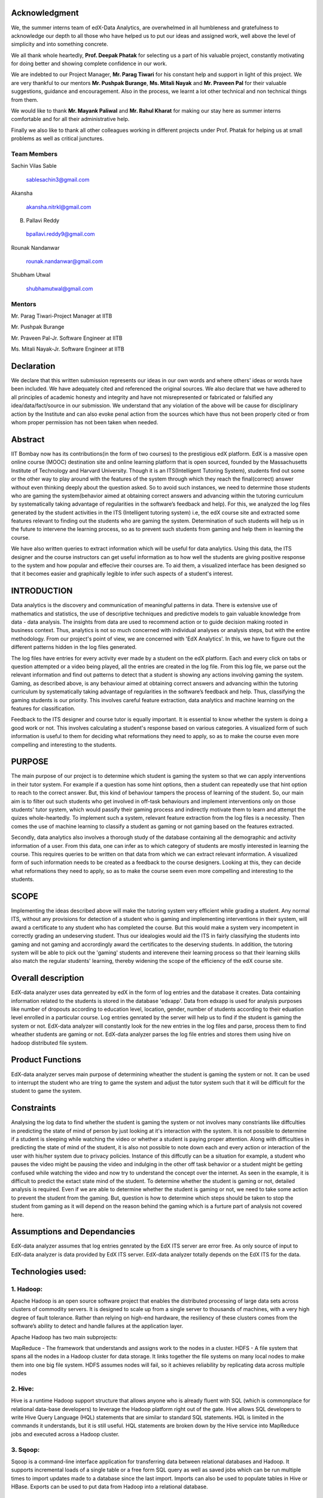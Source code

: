 ===================
**Acknowledgment**
===================

We, the summer interns team of edX-Data Analytics, are overwhelmed in all humbleness
and gratefulness to acknowledge our depth to all those who have helped us to put our ideas
and assigned work, well above the level of simplicity and into something concrete.

We all thank whole heartedly, **Prof. Deepak Phatak** for selecting us a part of his valuable
project, constantly motivating for doing better and showing complete confidence in our work.

We are indebted to our Project Manager, **Mr. Parag Tiwari** for his constant help and support in
light of this project. We are very thankful to our mentors **Mr. Pushpak Burange**, **Ms. Mitali Nayak** and **Mr. Praveen Pal** for their valuable suggestions, guidance and encouragement. Also in the process, we learnt a lot other technical
and non technical things from them.

We would like to thank **Mr. Mayank Paliwal** and **Mr. Rahul Kharat** for making our stay here as summer
interns comfortable and for all their administrative help.

Finally we also like to thank all other colleagues working in different projects under Prof.
Phatak for helping us at small problems as well as critical junctures.

**Team Members**
----------------

Sachin Vilas Sable

 sablesachin3@gmail.com

Akansha

 akansha.nitrkl@gmail.com

B. Pallavi Reddy

 bpallavi.reddy9@gmail.com

Rounak Nandanwar

 rounak.nandanwar@gmail.com

Shubham Utwal

 shubhamutwal@gmail.com

 
**Mentors**
------------

Mr. Parag Tiwari-Project Manager at IITB

Mr. Pushpak Burange

Mr. Praveen Pal-Jr. Software Engineer at IITB

Ms. Mitali Nayak-Jr. Software Engineer at IITB

================
**Declaration**
================

We declare that this written submission represents our ideas in our own words and where
others' ideas or words have been included. We have adequately cited and referenced the
original sources. We also declare that we have adhered to all principles of academic honesty
and integrity and have not misrepresented or fabricated or falsified any idea/data/fact/source
in our submission. We understand that any violation of the above will be cause for
disciplinary action by the Institute and can also evoke penal action from the sources which
have thus not been properly cited or from whom proper permission has not been taken when
needed.



=============
**Abstract**
=============

IIT Bombay now has its contributions(in the form of two courses) to the prestigious edX platform. EdX is a massive open online course (MOOC) destination site and online learning platform that is open sourced, founded by the Massachusetts Institute of Technology and Harvard University. Though it is an ITS(Intelligent Tutoring System), students find out some or the other way to play around with the features of the system through which they reach the final(correct) answer without even thinking deeply about the question asked. So to avoid such instances, we need to determine those students who are gaming the system(behavior aimed at obtaining correct answers and advancing within the tutoring curriculum by systematically taking advantage of regularities in the software’s feedback and help). For this, we analyzed the log files generated by the student activities in the ITS (Intelligent tutoring system) i.e, the edX course site and extracted some features relevant to finding out the students who are gaming the system. Determination of such students will help us in the future to intervene the learning process, so as to prevent such students from  gaming and help them in learning the course.

We have also written queries to extract information which will be useful for data analytics. Using this data, the ITS designer and the course instructors can get useful information as to how well the students are giving positive response to the system and how popular and effecive their courses are. To aid them, a visualized interface has been designed so that it becomes easier and graphically legible to infer such aspects of a student's interest.  


=================
**INTRODUCTION**
=================

Data analytics is the discovery and communication of meaningful patterns in data. There is extensive use of mathematics and statistics, the use of descriptive techniques and predictive models to gain valuable knowledge from data - data analysis. The insights from data are used to recommend action or to guide decision making rooted in business context. Thus, analytics is not so much concerned with individual analyses or analysis steps, but with the entire methodology. From our project's point of view, we are concerned with 'EdX Analytics'. In this, we have to figure out the different patterns hidden in the log files generated. 

The log files have entries for every activity ever made by a student on the edX platform. Each and every click on tabs or question attempted or a video being played, all the entries are created in the log file. From this log file, we parse out the relevant information and find out patterns to detect that a student is showing any actions involving gaming the system. Gaming, as described above, is any behaviour aimed at obtaining correct answers and advancing within the tutoring curriculum by systematically taking advantage of regularities in the software’s feedback and help. Thus, classifying the gaming students is our priority. This involves careful feature extraction, data analytics and machine learning on the features for classification. 

Feedback to the ITS designer and course tutor is equally important. It is essential to know whether the system is doing a good work or not. This involves calculating a student's response based on various categories. A visualized form of such information is useful to them for deciding what reformations they need to apply, so as to make the course even more compelling and interesting to the students.

============
**PURPOSE**
============

The main purpose of our project is to determine which student is gaming the system so that we can apply interventions in their tutor system. For example if a question has some hint options, then a student can repeatedly use that hint option to reach to the correct answer. But, this kind of behaviour tampers the process of learning of the student. So, our main aim is to filter out such students who get involved in off-task behaviours and implement interventions only on those students' tutor system, which would passify their gaming process and indirectly motivate them to learn and attempt the quizes whole-heartedly. To implement such a system, relevant feature extraction from the log files is a necessity. Then comes the use of machine learning to classify a student as gaming or not gaming based on the features extracted.

Secondly, data analytics also involves a thorough study of the database containing all the demographic and activity information of a user. From this data, one can infer as to which category of students are mostly interested in learning the course. This requires queries to be written on that data from which we can extract relevant information. A visualized form of such information needs to be created as a feedback to the course designers. Looking at this, they can decide what reformations they need to apply, so as to make the course seem even more compelling and interesting to the students.


==========
**SCOPE**
==========

Implementing the ideas described above will make the tutoring system very efficient while grading a student. Any normal ITS, without any provisions for detection of a student who is gaming and implementing interventions in their system, will award a certificate to any student who has completed the course. But this would make a system very incompetent in correctly grading an undeserving student. Thus our idealogies would aid the ITS in fairly classifying the students into gaming and not gaming and accrordingly award the certificates to the deserving students. In addition, the tutoring system will be able to pick out the 'gaming' students and interevene their learning process so that their learning skills also match the regular students' learning, thereby widening the scope of the efficiency of the edX course site.

=======================
**Overall description**
=======================

EdX-data analyzer uses data genreated by edX  in the form of log entries and the database it creates. Data containing information related to the students is stored in the database 'edxapp'. Data from  edxapp is used for analysis purposes like number of dropouts according to education level, location, gender, number of students according to their eduation level enrolled in a particular course. 
Log entries genrated by the server will help us to find if the student is gaming the system or not. EdX-data analyzer will constantly look for the new entries  in the log files and parse, process  them to find wheather students are gaming or not.
EdX-data analyzer parses the log file entries and stores them using hive on hadoop  distributed file system.

=====================
**Product Functions**
=====================

EdX-data analyzer serves main purpose of determining wheather the student is gaming the system or not. It can be used to interrupt the student who are tring to game the system and adjust the tutor system such that it will be difficult for the student to game the system.

===============
**Constraints**
===============

Analysing the log data to find whether the student is gaming the system or not involves many constriants like diffculties in predicting the state of mind of person by just looking at it's interaction with the system. It is not possible to determine if a student is sleeping while watching the video or whether a student is paying proper attention. Along with difficulties in predicting the state of mind of the student, it is also not possible to note down each and every action or interaction of the user with his/her system due to privacy policies. Instance of this diffcutly can be a situation for example, a student who pauses the video might be pausing the video and indulging in the other off task behavior or a student might be getting confused while watching the video and now try to understand the concept over the internet. As seen in the example, it is difficult to predict the extact state mind of the student. To determine whether the student is gaming or not, detailed analysis is required. Even if we are able to determine whether the student is gaming or not,  we need to take some action to prevent the student from the gaming. But, question is how to determine which steps should be taken to stop the student from gaming as it will depend on the reason behind the gaming which is a furture part of analysis not covered here.

================================
**Assumptions and Dependancies**
================================

EdX-data analyzer assumes that log entries genrated by the EdX ITS server are error free. As only source of input to EdX-data analyzer is data provided by EdX ITS server. EdX-data analyzer totally depends on the EdX ITS for the data.


======================
**Technologies used:**
======================

1. Hadoop:
----------

Apache Hadoop is an open source software project that enables the distributed processing of large data sets across clusters of commodity servers. It is designed to scale up from a single server to thousands of machines, with a very high degree of fault tolerance. Rather than relying on high-end hardware, the resiliency of these clusters comes from the software’s ability to detect and handle failures at the application layer.

Apache Hadoop has two main subprojects:

MapReduce - The framework that understands and assigns work to the nodes in a cluster.
HDFS - A file system that spans all the nodes in a Hadoop cluster for data storage. It links together the file systems on many local nodes to make them into one big file system. HDFS assumes nodes will fail, so it achieves reliability by replicating data across multiple nodes

2. Hive:
--------


Hive is a runtime Hadoop support structure that allows anyone who is already fluent with SQL (which is commonplace for relational data-base developers) to leverage the Hadoop platform right out of the gate. 
Hive allows SQL developers to write Hive Query Language (HQL) statements that are similar to standard SQL statements. HQL is limited in the commands it understands, but it is still useful. HQL statements are broken down by the Hive service into MapReduce jobs and executed across a Hadoop cluster.


3. Sqoop:
---------

Sqoop is a command-line interface application for transferring data between relational databases and Hadoop. It supports incremental loads of a single table or a free form SQL query as well as saved jobs which can be run multiple times to import updates made to a database since the last import. Imports can also be used to populate tables in Hive or HBase. Exports can be used to put data from Hadoop into a relational database. 

=========================
**Specific Requirements**
=========================

3.1 External Interface Requirements:
3.1.1 Hardware Requirements:
1.

===========================
**Functional Requirements**
===========================

1. The system shall analyse the data based on various parameters of the student such as location,age group,gender etc.
2. The instructor shall be able to choose the comparison parameters and input valid entries to be queried. The instructor shall be able to input the subject for the data to be queried.
3. The data shall be represented in visual format to be understood by the instructor. The visuals formats may include pie-charts,bar charts, line charts etc.
4. The system shall parse the log data and store the parsed data into relevant event related tables.
5. The system shall extract the relevant and useful data from the parsed data.
6. The system shall tell whether a student is gaming a system or not. The system shall do this after analysing the various actions performed by the student while giving the test.

============================
**Performance Requirements**
============================

1. The edx analytics shall support in courses having large number of students (in thousands). There shall be minimal delay in retrieving the data.
2. The analysis shall be done on the data which has not been processed,i.e,only new data shall be considered for analysis. This would avoid the reading of unneccesary data again and again. This would be called as incremental implementation of queries.

==============================
**Non Functional Requirments**
==============================

1. The visual diagrams displaying the analysis with various parameters of the student shall be in a easy form so as to be understood by each and every instructor including those belonging to non-mathematical back-ground.

===========================
**Individual Contribution**
===========================

===============
**Log Parsing**
===============

Log files provides information about the event data that is delivered in data packages. Events are emitted by the server or the browser to capture information about interactions with the courseware and the Instructor Dashboard in the LMS, and are stored in JSON documents. In the data package, event data is delivered in a log file.The JSON documents that include event data are delivered in a machine-readable format that is difficult to read . A sample is the following :- ::


   {"agent": "Mozilla/5.0 (X11; Linux x86_64) AppleWebKit/537.36 (KHTML, like Gecko)
   Chrome/30.0.1599.101 Safari/537.36", "context": {"course_id": "edx/AN101/2014_T1",
   "module": {"display_name": "Multiple Choice Questions"}, "org_id": "edx", "user_id":
   9999999}, "event": {"answers": {"i4x-edx-AN101-problem-a0effb954cca4759994f1ac9e9434bf4_2_1":
   "yellow", "i4x-edx-AN101-problem-a0effb954cca4759994f1ac9e9434bf4_4_1": ["choice_0", "choice_2"]},
   "attempts": 1, "correct_map": {"i4x-edx-AN101-problem-a0effb954cca4759994f1ac9e9434bf4_2_1":
   {"correctness": "incorrect", "hint": "", "hintmode": null, "msg": "", "npoints": null,
   "queuestate": null}, "i4x-edx-AN101-problem-a0effb954cca4759994f1ac9e9434bf4_4_1":
   {"correctness": "correct", "hint": "", "hintmode": null, "msg": "", "npoints": null,
   "queuestate": null}}, "grade": 2, "max_grade": 3, "problem_id": "i4x://edx/AN101/problem/
   a0effb954cca4759994f1ac9e9434bf4", "state": {"correct_map": {}, "done": null, "input_state":
   {"i4x-edx-AN101-problem-a0effb954cca4759994f1ac9e9434bf4_2_1": {}, "i4x-edx-AN101-problem-
   a0effb954cca4759994f1ac9e9434bf4_4_1": {}}, "seed": 1, "student_answers": {}}, "submission":
   {"i4x-edx-AN101-problem-a0effb954cca4759994f1ac9e9434bf4_2_1": {"answer": "yellow", "correct":
   false, "input_type": "optioninput", "question": "What color is the open ocean on a sunny day?",
   "response_type": "optionresponse", "variant": ""}, "i4x-edx-AN101-problem-
   a0effb954cca4759994f1ac9e9434bf4_4_1": {"answer": ["a piano", "a guitar"], "correct": true,
   "input_type": "checkboxgroup", "question": "Which of the following are musical instruments?",
   "response_type": "choiceresponse", "variant": ""}}, "success": "incorrect"}, "event_source":
   "server", "event_type": "problem_check", "host": "precise64", "ip": "NN.N.N.N", "page": "x_module",
   "time": 2014-03-03T16:19:05.584523+00:00", "username": "AAAAAAAAAA"}

We can use pretty print to see this information in a readable format which is shown as below :- ::

   {
      "agent": "Mozilla/5.0 (X11; Linux x86_64) AppleWebKit/537.36 (KHTML, like Gecko) Chrome/30.0.1599.101 Safari/537.36",
      "context": {
          "course_id": "edx/AN101/2014_T1",
          "module": {
              "display_name": "Multiple Choice Questions"
          },
          "org_id": "edx",
          "user_id": 9999999
      },
      "event": {
          "answers": {
              "i4x-edx-AN101-problem-a0effb954cca4759994f1ac9e9434bf4_2_1": "yellow",
              "i4x-edx-AN101-problem-a0effb954cca4759994f1ac9e9434bf4_4_1": [
                  "choice_0",
                  "choice_2"
              ]
          },
          "attempts": 1,
          "correct_map": {
              "i4x-edx-AN101-problem-a0effb954cca4759994f1ac9e9434bf4_2_1": {
                  "correctness": "incorrect",
                  "hint": "",
                  "hintmode": null,
                  "msg": "",
                  "npoints": null,
                  "queuestate": null
              },
              "i4x-edx-AN101-problem-a0effb954cca4759994f1ac9e9434bf4_4_1": {
                  "correctness": "correct",
                  "hint": "",
                  "hintmode": null,
                  "msg": "",
                  "npoints": null,
                  "queuestate": null
              }
          },
          "grade": 2,
          "max_grade": 3,
          "problem_id": "i4x://edx/AN101/problem/a0effb954cca4759994f1ac9e9434bf4",
          "state": {
              "correct_map": {},
              "done": null,
              "input_state": {
                  "i4x-edx-AN101-problem-a0effb954cca4759994f1ac9e9434bf4_2_1": {},
                  "i4x-edx-AN101-problem-a0effb954cca4759994f1ac9e9434bf4_4_1": {}
              },
              "seed": 1,
              "student_answers": {}
          },
          "submission": {
              "i4x-edx-AN101-problem-a0effb954cca4759994f1ac9e9434bf4_2_1": {
                  "answer": "yellow",
                  "correct": false,
                  "input_type": "optioninput",
                  "question": "What color is the open ocean on a sunny day?",
                  "response_type": "optionresponse",
                  "variant": ""
              },
              "i4x-edx-AN101-problem-a0effb954cca4759994f1ac9e9434bf4_4_1": {
                  "answer": [
                      "a piano",
                      "a guitar"
                  ],
                  "correct": true,
                  "input_type": "checkboxgroup",
                  "question": "Which of the following are musical instruments?",
                  "response_type": "choiceresponse",
                  "variant": ""
              }
          },
          "success": "incorrect"
      },
      "event_source": "server",
      "event_type": "problem_check",
      "host": "precise64",
      "ip": "NN.N.N.N",
      "page": "x_module",
      "time": "2014-03-03T16:19:05.584523+00:00",
      "username": "AAAAAAAAAA"
   }
   
   
Structure of log files
----------------------

There is an entry corresponding to every event generated in the log files.Different types of events are generated.Common fileds of those event are as follows:-
 

:Agent:
| Browser agent string of the user who triggered the event
:Context:
| For all events, this field includes member fields that identify:
   * The course_id of the course that generated the event. 
   * The org_id of the organization that lists the course. 
   * The user_id of the individual who is performing the action. 
:Event:
| This field includes member fields that identify specifics of each triggered event.
:event_source:
| Specifies whether the triggered event originated in the browser or on the server.
:event_type:
| The type of event triggered.
:Host:
| The site visited by the user, for example, courses.edx.org.
:ip:
| IP address of the user who triggered the event.
:page:
| The '$URL' of the page the user was visiting when the event was emitted.
:session:
| This 32-character value is a key that identifies the user's session.
:time:
| Gives the UTC time at which the event was emitted in 'YYYY-MM- DDThh:mm:ss.xxxxxx' format.
:username:
| The username of the user who caused the event to be emitted. This string is empty for anonymous events, such as when the user is not logged in.
     

| Each and every event has its own attributes. Various types of events generated which we have used are as follows:-

* Problem_check generated at two sources , browser and server.
* Problem_show
* load_video
* play_video
* speed_change_video
* seek_video
* pause_video  

Procedure
----------
| Entries of log files are parsed and then stored in database.
| For each log entry genral data like ip address, event_type, event_source is stored in table log.
| Data related to specific event_type is stored in corresponding tables like play_video, puase_video.

Following jar files are used in the the java program to parse the log files:-

* java-json.jar
* apache-logging-log4j.jar
* commons-httpclient-3.0.1.jar
* commons-logging-1.1.3.jar
* hadoop-core-1.2.0.jar
* hive-cli-0.13.0.jar
* hive-common-0.13.0.jar
* hive-exec-0.13.0.jar
* hive-jdbc-0.13.0.jar
* hive-metastore-0.13.0.jar
* hive-service-0.13.0.jar
* hive.txt
* libfb303-0.9.0.jar
* libthrift-0.9.0.jar
* log4j-1.2.16.jar
* slf4j-api-1.7.7.jar
* slf4j-jdk14-1.7.7.jar

Let the old_size be the size of the file which has been already parsed and whose value has been stored in the status table. Let new_size be the size of the log file at present.
There are three cases for the log files which are as folllows:-

| 1. old_size < new_size

It means that new entries has been added to the log files . The value of number of lines that have been parsed is stored in status table .That value is retrieved and those many lines skipped.Rest of the lines are parsed.Log entries are in the form of json .Folllowing is a snippet for this case:- ::


   public class LineParser {
   public int parseline(String line)
	{
		int success=0;
		Database db = new Database();
		JSONObject rootObject;
		try {
			rootObject = new JSONObject(line);
			Log log = new Log();
	        JSONObject context = rootObject.getJSONObject("context");
	        log.setCourse_id(context.get("course_id").toString();    											
	        log.setOrg_id(context.get("org_id").toString												
	        try
	        {
	        	log.setUser_id((Integer)context.get("user_id"));											
	        }
	        catch(Exception e)
	        {
	        	log.setUser_id(0);
	        }
	        try
	        {
	            JSONObject module = context.getJSONObject("module");
	            log.setModule(module.get("display_name").toString());											//3rd field
	        }
	        catch (Exception e)
	        {
	        	log.setModule("");	
	        }
	        log.setEvent_source(rootObject.get("event_source").toString());									//7th field
	        log.setEvent_type(rootObject.get("event_type").toString());											//6th and 8th field
	        log.setHost(rootObject.get("host").toString());													//9th field
	        log.setIp(rootObject.get("ip").toString());														//10th field
	        log.setPage(rootObject.get("page").toString());													//11th field
	        String time = rootObject.get("time").toString();
	        String time2=time.substring(0, 10);
	        time2=time2.concat(" ");
	        //system.out.println("********"+time2+"***********");
	        time2=time2.concat(time.substring(11,19));
	        log.setTime(time2);																				//12th field
	        log.setUsername(rootObject.get("username").toString());											//13th field
	        log.setEvent(rootObject.get("event").toString());
	        try
	        {
	        	log.setSession(rootObject.get("session").toString());
	        }
	        catch(Exception e)
	        {
	        	log.setSession("");
	        }
	        
	    	success = db.insertlogdata(log);
		}
		catch (JSONException e1)
		{
			e1.printStackTrace();
		}   
		return success;
	}
   }

| 2. old_size=new_size

| The log file has not changed and no new entries added.

| 3. old_size >new_size

| This means that the log file has been archived.So all those file whose modification time is greater than the time stored in the status table, which is the modification time of the log file just processed, are retrieved and extracted.
| It is possible that the current file which program was parsing is modified i.e., new log entries are added to the file and is now archived. So, we need to find the archived file corresponding to the file which was being parsed and parse and process if any new entries were added to the file.
| The file whose modification date is oldest among those files is the file which was archived while program was parsing it. Those new entries which were added are parsed with the help of values such as linesparsed and size of file stored in the status table.Rest of the files are processed from beginning to the end.

Following is a code snippet of the following case::


   public class  {
   	public void handlefile()
   	{
   		System.out.println("Entered into filehandler");
   		
   		File mydirectory = new File("/home/sachin/workspace/json/src/json/log");
   		
   		System.out.println(mydirectory.isDirectory());
   		
   		File names[] = mydirectory.listFiles();
   		Database db = new Database();
   		
   		//getting filelastmodified date
   		long lastmdate=db.getfilelastmodified();
   		
   		//creating arraylist to store new tar.gz files
   		ArrayList<File> left = new ArrayList<File>();
   		
   		//adding new files into the arraylist
   		for(int i=0;i<names.length;i++)
   		{
   			if(names[i].lastModified()>lastmdate&&names[i].toString().matches(".*gz$"))
   			{
   				left.add(names[i]);
   				System.out.println("got match: "+names[i].lastModified()+" "+names[i]);
   			}
   		}
   	
   		long table[][] = new long[left.size()][2];
   		
   		//intializing two dimensional array
   		for(int i=0;i<left.size();i++)
   		{
   			table[i][0] = i;
   			table[i][1] = left.get(i).lastModified();
   			System.out.println(table[i][0]+" "+table[i][1]);
   		}
   		
   		//sorting according to the date
   		for (int c = 0; c <  left.size(); c++) 
   		{
   		   for (int d = 0; d < left.size() - c - 1; d++) 
   		   {
   			   if(table[d][1] > table[d+1][1])
   			   {
   				   long swap = table[d][0];
   				   table[d][0]=table[d+1][0];
   				   table[d+1][0]=swap;
   				   swap = table[d][1];
   				   table[d][1]=table[d+1][1];
   				   table[d+1][1]=swap;
   			   }
   		   }
   		}
   		InputStream is=null;
   		boolean first=true;
   		String line;
   		LineParser lp = new LineParser();
   		for(int i=0;i<left.size();i++)
   		{
   			try
   			{
   				if(first)
   				{
   					
   					System.out.println("started reading file "+left.get((int) table[i][0]));
   					int linenum = db.getlinenum();
   					System.out.println("line count in file"+linenum);
   					is = new GZIPInputStream(new FileInputStream(left.get((int) table[i][0])));
   BufferedReader buffered = new BufferedReader(new InputStreamReader(is));
   					int j=0;
   					/
   					while(j<linenum)
   					{
   						if((line=buffered.readLine())!=null)
   						{
   							j++;
   							System.out.println("The value of the j is "+j);
   						}
   					}
   					while((line=buffered.readLine())!=null)
   					{
   						System.out.println(line);
   						if(line.startsWith("{"))
   						{
   							lp.parseline(line);
   						}
   					}
   					buffered.close();
   					first=false;
   					db.setfilelastmodified(left.get((int) table[i][0]).lastModified());
   				}
   				else
   				{
   
   					System.out.println("started reading file "+left.get((int) table[i][0]));
   					is = new GZIPInputStream(new FileInputStream(left.get((int) table[i][0])));
   					Reader decoder = new InputStreamReader(is, "UTF-8");
   					BufferedReader buffered = new BufferedReader(decoder);
   					while((line=buffered.readLine())!=null)
   					{
   						if(line.startsWith("{"))
   						{
   							lp.parseline(line);
   						}
   						System.out.println(line);
   					}
   					buffered.close();
   					db.setfilelastmodified(left.get((int) table[i][0]).lastModified());
   				}
   			}
   			catch(Exception e)
   			{
   				System.out.println("error while reading tar.gz files"+left.get((int) table[i][0]));
   			}
   		}
   		db.setsize(0);
   		db.insertlinenum(0);
   	}
   }

And the flowchart for the same is:
 
.. image:: diagram.png


-------------------------------------------------------------------------------------------------
Feature : To find number of minimum attempts to answer question correctly per user per question.
-------------------------------------------------------------------------------------------------

In order to find the difficulty level of the question, it is required to know in how many minimum number of attempts a student was able to answer the question correctly. Edx allows a user to answer a question any number of times even after the student has already given the correct answer. This is why we need to consider only the first attempt in which the student correctly answered the question. As analyzing the attempts after the user has already correctly answered the question is futile because student already knew the answer and those extra attempts will only mean revision for the student or that the student is just playing around with the system.

The java class written for this purpose is Feature_no_of_attempts. The following snippet fulfills the above described functionality :- ::

   statement.executeQuery("insert overwrite table temp select problem_id,username,min(attempts) from problem_check_server where log_id>0 and log_id<=2000 and correctness='correct'  group by problem_id,username");
			//statement.executeQuery("insert overwrite table temp select problem_id,username,min(attempts) from problem_check_server where log_id>0 and log_id<=1000 and correctness='correct'  group by problem_id,username");
			System.out.println("first and last "+start+" "+end);
			statement.executeQuery("insert into table attempts select p.problem_id,p.username,0 from temp p where not exists(select * from attempts where problem_id=p.problem_id and username=p.username)");
			resultset=statement.executeQuery("select * from temp");
			while(resultset.next())
			{
				a=resultset.getString(1);
				b=resultset.getString(2);
				c=resultset.getInt(3);
				statement.executeQuery("insert overwrite table attempts select problem_id,username,case when problem_id='"+a+"' and username='"+b+"' then "+c+" else attempts end as attempts from attempts");
				System.out.println(resultset.getString(1)+resultset.getString(2)+resultset.getString(3));
			}

Finding the number of minimum attempts per user per question has been done in three steps. This feature has been extracted using incremental approach. First step is to identify the new users from newly generated log entries and store them into temporary table along with the minimum number of attempts per question in the corresponding log entries. Second step is to insert dummy entries into the table attempts for the user not already present in the attempts table. Third step is to insert the values extracted in the temporary table into the attempts table.


------------------------------------------------------------------------------
Mapping Feature for machine learning : To determine level of activity per user
------------------------------------------------------------------------------

This feature is depending on the activity level of the user i. e., how much user is interacting with the system. It combines the results obtained after processing the log file and storing activity of user per day in table activity_per_day into a single value for per user. It is clear that students not interested in the course will have minimum activity level. also students who are trying to game the system will have high activity levels as they will constantly seek, pause videos frequently and while test they will answer the questions without contemplating over the questions.

The  java class written for this purpose is Feature_seek_time. The following snippet fulfills the above described functionality :- ::

   stmt.executeQuery("insert into table feature select apd.username,apd.course_id,0,0,0,0 from activity_per_day as apd where not exists (select username,course from feature as fe where fe.username=apd.username and fe.course=apd.course_id)");
   stmt.executeQuery("insert overwrite table tmp_feature_attempt select username,course_id,(10-abs((sum(video_act)-"+avg+")/("+avg+"*count(*))*10)) as value from activity_per_day group by username,course_id");
   stmt.executeQuery("insert overwrite table feature select f.username,f.course,f.f1,f.f2,case when f.username=apd.username and f.course=apd.course_id then apd.value else f.f3 end as f3,result from tmp_feature_attempt as apd join feature as f on apd.username=f.username and apd.course_id=f.course");

This is incremental query i.e., this will only process the log entries which were not processed earlier. To accomplish task of extracting feature three steps are required. First involves  inserting dummy entries for the entries which were added newly in the log table.Second step involves calculating level of activity and storing the values of activity level in the intermediate table. Value of activity is calculated such that users having level of activity at average level of all the users will be awarded highest score i.e., 10 and as students activity level deviate from the average value of activity level of all the users their score will decrease till the lowest possible score 10. Third step involved in which the scores which were calculated for each students will now be added into the table feature.












